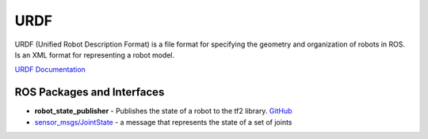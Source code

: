 ====
URDF
====
URDF (Unified Robot Description Format)  is a file format for specifying the geometry and organization of robots in ROS.
Is an XML format for representing a robot model.

`URDF Documentation <https://docs.ros.org/en/rolling/Tutorials/Intermediate/URDF/URDF-Main.html>`_

ROS Packages and Interfaces
===========================

* **robot_state_publisher** - Publishes the state of a robot to the tf2 library. `GitHub <https://github.com/ros/robot_state_publisher/tree/rolling>`_

* `sensor_msgs/JointState <https://docs.ros.org/en/noetic/api/sensor_msgs/html/msg/JointState.html>`_ - a message that represents the state of a set of joints